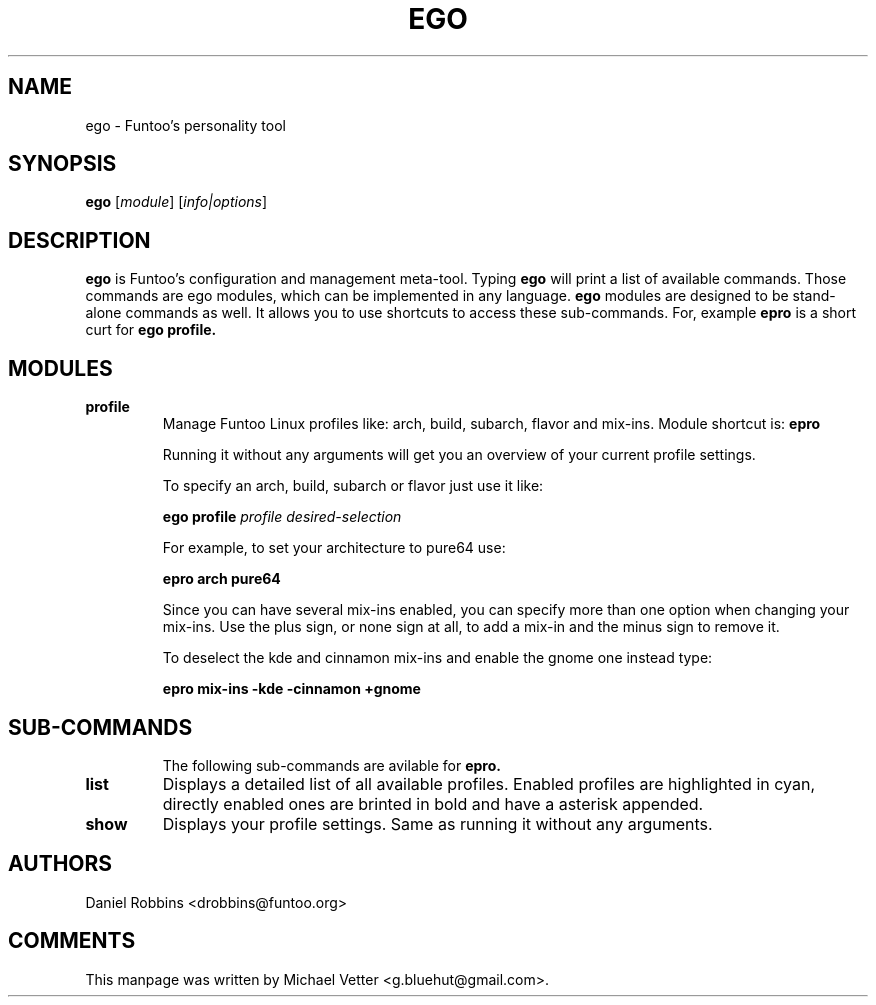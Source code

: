 .\" -*- coding: utf-8 -*-
.\" Copyright 2015 Funtoo Solutions Inc.
.\" Distributed under the terms of the GNU GPL version 2 or later
.\"
.TH EGO 1 "April 2015" "Funtoo Linux" ego
.SH NAME
ego \- Funtoo's personality tool
.SH SYNOPSIS
.B ego
.RI [ "module" ]
.RI [ info|options ]
...
.SH DESCRIPTION
.B ego
is Funtoo's configuration and management meta-tool. Typing
.BR ego
will print a list of available commands. Those commands are ego modules, which can be implemented in any language.
.BR ego
modules are designed to be stand-alone commands as well. It allows you to use shortcuts to access these sub-commands.
For, example
.BR epro
is a short curt for
.B ego profile.
.SH MODULES
.TP
.B profile
Manage Funtoo Linux profiles like: arch, build, subarch, flavor and mix-ins.  Module shortcut is:
.BR epro

Running it without any arguments will get you an overview of your current profile settings.

To specify an arch, build, subarch or flavor just use it like:
.IP
.B ego profile
.I profile
.I desired-selection
.PP
.IP
For example, to set your architecture to pure64 use:
.IP
.B epro arch pure64
.IP

Since you can have several mix-ins enabled, you can specify more than one option when changing your mix-ins. Use the plus sign, or none sign at all, to add a mix-in and the minus sign to remove it.
.IP
To deselect the kde and cinnamon mix-ins and enable the gnome one instead type:
.IP
.B epro mix-ins -kde -cinnamon +gnome
.IP
.TP
.SH SUB-COMMANDS
The following sub-commands are avilable for
.B
epro.
.TP
.B list
Displays a detailed list of all available profiles. Enabled profiles are highlighted in cyan, directly enabled ones are brinted in bold and have a asterisk appended.
.TP
.B show
Displays your profile settings. Same as running it without any arguments.
.SH AUTHORS
.TP
Daniel Robbins <drobbins@funtoo.org>
.br
.SH COMMENTS
This manpage was written by Michael Vetter <g.bluehut@gmail.com>.

